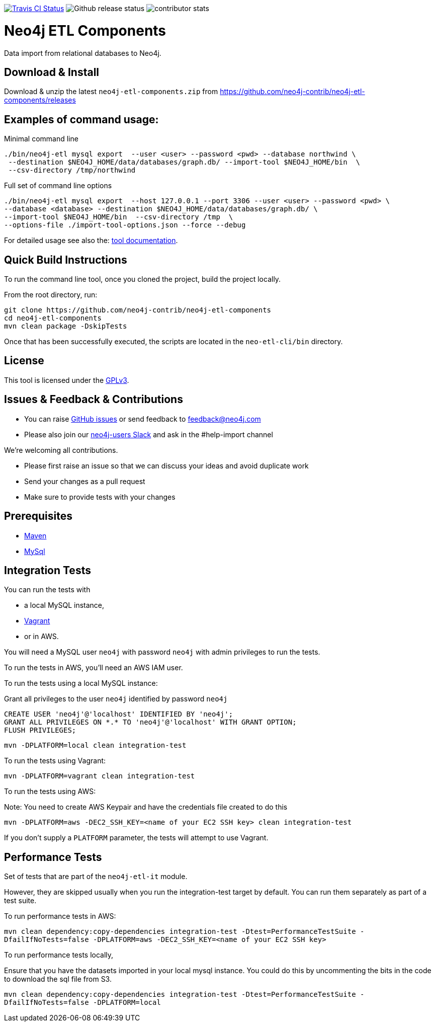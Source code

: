image:https://travis-ci.org/neo4j-contrib/neo4j-etl-components.svg[alt="Travis CI Status", link="https://travis-ci.org/neo4j-contrib/neo4j-etl-components"]
image:https://img.shields.io/github/release/neo4j-contrib/neo4j-etl-components.svg[alt="Github release status"]
image:https://img.shields.io/github/contributors/neo4j-contrib/neo4j-etl-components.svg[alt="contributor stats"]

= Neo4j ETL Components

Data import from relational databases to Neo4j.

== Download & Install

Download & unzip the latest `neo4j-etl-components.zip` from https://github.com/neo4j-contrib/neo4j-etl-components/releases

== Examples of command usage:

.Minimal command line
----
./bin/neo4j-etl mysql export  --user <user> --password <pwd> --database northwind \
 --destination $NEO4J_HOME/data/databases/graph.db/ --import-tool $NEO4J_HOME/bin  \
 --csv-directory /tmp/northwind
----

.Full set of command line options
----
./bin/neo4j-etl mysql export  --host 127.0.0.1 --port 3306 --user <user> --password <pwd> \
--database <database> --destination $NEO4J_HOME/data/databases/graph.db/ \
--import-tool $NEO4J_HOME/bin  --csv-directory /tmp  \
--options-file ./import-tool-options.json --force --debug
----

For detailed usage see also the: http://neo4j-contrib.github.io/neo4j-etl-components#neo4j-etl-cli[tool documentation].

== Quick Build Instructions

To run the command line tool, once you cloned the project, build the project locally.

From the root directory, run:

----
git clone https://github.com/neo4j-contrib/neo4j-etl-components
cd neo4j-etl-components
mvn clean package -DskipTests
----

Once that has been successfully executed, the scripts are located in the `neo-etl-cli/bin` directory.

== License

This tool is licensed under the https://www.gnu.org/licenses/gpl.txt[GPLv3].

== Issues & Feedback & Contributions

* You can raise link:issues[GitHub issues] or send feedback to feedback@neo4j.com
* Please also join our http://neo4j.com/slack[neo4j-users Slack] and ask in the  #help-import channel

We're welcoming all contributions.

* Please first raise an issue so that we can discuss your ideas and avoid duplicate work
* Send your changes as a pull request 
* Make sure to provide tests with your changes

== Prerequisites

* https://maven.apache.org/[Maven]
* https://www.mysql.com/[MySql]

== Integration Tests

You can run the tests with 

* a local MySQL instance, 
* https://www.vagrantup.com/[Vagrant]
* or in AWS.

You will need a MySQL user `neo4j` with password `neo4j` with admin privileges to run the tests.

To run the tests in AWS, you'll need an AWS IAM user.

To run the tests using a local MySQL instance:

.Grant all privileges to the user `neo4j` identified by password `neo4j`
----
CREATE USER 'neo4j'@'localhost' IDENTIFIED BY 'neo4j';
GRANT ALL PRIVILEGES ON *.* TO 'neo4j'@'localhost' WITH GRANT OPTION;
FLUSH PRIVILEGES;
----

`mvn -DPLATFORM=local clean integration-test`

To run the tests using Vagrant:

`mvn -DPLATFORM=vagrant clean integration-test`

To run the tests using AWS:

Note: You need to create AWS Keypair and have the credentials file created to do this

`mvn -DPLATFORM=aws -DEC2_SSH_KEY=<name of your EC2 SSH key> clean integration-test`

If you don't supply a `PLATFORM` parameter, the tests will attempt to use Vagrant.

== Performance Tests

Set of tests that are part of the `neo4j-etl-it` module.

However, they are skipped usually when you run the integration-test target by default. You can run them separately as part of a test suite.

To run performance tests in AWS:

`mvn clean dependency:copy-dependencies integration-test -Dtest=PerformanceTestSuite -DfailIfNoTests=false -DPLATFORM=aws -DEC2_SSH_KEY=<name of your EC2 SSH key>`

To run performance tests locally,

Ensure that you have the datasets imported in your local mysql instance. 
You could do this by uncommenting the bits in the code to download the sql file from S3.

`mvn clean dependency:copy-dependencies integration-test -Dtest=PerformanceTestSuite -DfailIfNoTests=false -DPLATFORM=local`